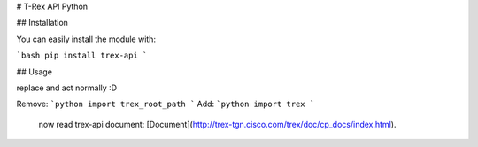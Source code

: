 # T-Rex API Python 

## Installation

You can easily install the module with:

```bash
pip install trex-api
```

## Usage

replace and act normally :D

Remove:
```python
import trex_root_path
```
Add:
```python
import trex
```

 now read trex-api document: [Document](http://trex-tgn.cisco.com/trex/doc/cp_docs/index.html).

